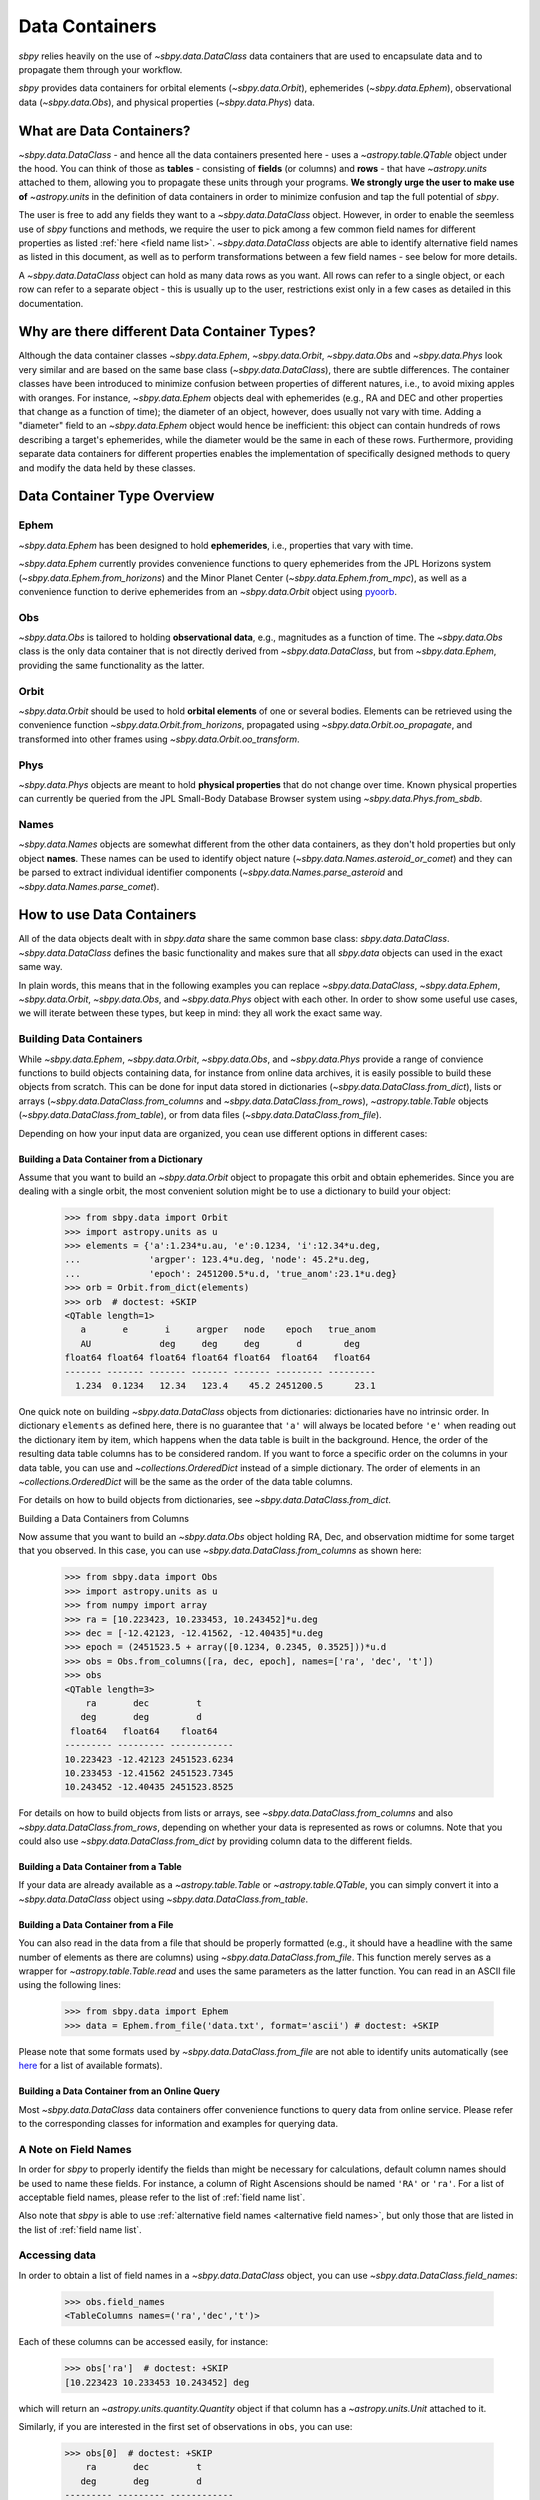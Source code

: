 .. _data containers:

===============
Data Containers
===============

`sbpy` relies heavily on the use of `~sbpy.data.DataClass` data
containers that are used to encapsulate data and to propagate them
through your workflow.

`sbpy` provides data containers for orbital elements
(`~sbpy.data.Orbit`), ephemerides (`~sbpy.data.Ephem`), observational
data (`~sbpy.data.Obs`), and physical properties
(`~sbpy.data.Phys`) data. 



What are Data Containers?
=========================

`~sbpy.data.DataClass` - and hence all the data containers presented
here - uses a `~astropy.table.QTable` object under the hood. You can
think of those as **tables** - consisting of **fields** (or columns)
and **rows** - that have `~astropy.units` attached to them, allowing
you to propagate these units through your programs. **We strongly urge
the user to make use of** `~astropy.units` in the definition of data
containers in order to minimize confusion and tap the full potential
of `sbpy`.

The user is free to add any fields they want to a
`~sbpy.data.DataClass` object. However, in order to enable the
seemless use of `sbpy` functions and methods, we require the user to
pick among a few common field names for different properties as listed
:ref:`here <field name list>`. `~sbpy.data.DataClass` objects
are able to identify alternative field names as listed in this
document, as well as to perform transformations between a few field
names - see below for more details.

A `~sbpy.data.DataClass` object can hold as many data rows as you
want. All rows can refer to a single object, or each row can refer to
a separate object - this is usually up to the user, restrictions exist
only in a few cases as detailed in this documentation.


Why are there different Data Container Types?
=============================================

Although the data container classes `~sbpy.data.Ephem`,
`~sbpy.data.Orbit`, `~sbpy.data.Obs` and `~sbpy.data.Phys` look very
similar and are based on the same base class (`~sbpy.data.DataClass`),
there are subtle differences. The container classes have been
introduced to minimize confusion between properties of different
natures, i.e., to avoid mixing apples with oranges. For instance,
`~sbpy.data.Ephem` objects deal with ephemerides (e.g., RA and DEC and
other properties that change as a function of time); the diameter of
an object, however, does usually not vary with time. Adding a
"diameter" field to an `~sbpy.data.Ephem` object would hence be
inefficient: this object can contain hundreds of rows describing a
target's ephemerides, while the diameter would be the same in each of
these rows. Furthermore, providing separate data containers for
different properties enables the implementation of specifically
designed methods to query and modify the data held by these classes.


Data Container Type Overview
============================

Ephem
-----

`~sbpy.data.Ephem` has been designed to hold
**ephemerides**, i.e., properties that vary with time. 

`~sbpy.data.Ephem` currently provides convenience functions to query
ephemerides from the JPL Horizons system
(`~sbpy.data.Ephem.from_horizons`) and the Minor Planet Center
(`~sbpy.data.Ephem.from_mpc`), as well as a convenience function to
derive ephemerides from an `~sbpy.data.Orbit` object using `pyoorb
<https://github.com/oorb/oorb/tree/master/python>`_.

Obs
---

`~sbpy.data.Obs` is tailored to holding **observational data**, e.g.,
magnitudes as a function of time. The `~sbpy.data.Obs` class is the
only data container that is not directly derived from
`~sbpy.data.DataClass`, but from `~sbpy.data.Ephem`, providing the
same functionality as the latter.


Orbit
-----

`~sbpy.data.Orbit` should be used to hold **orbital elements** of one
or several bodies. Elements can be retrieved using the convenience
function `~sbpy.data.Orbit.from_horizons`, propagated using
`~sbpy.data.Orbit.oo_propagate`, and transformed into other frames
using `~sbpy.data.Orbit.oo_transform`.

Phys
----

`~sbpy.data.Phys` objects are meant to hold **physical properties**
that do not change over time. Known physical properties can currently
be queried from the JPL Small-Body Database Browser system using
`~sbpy.data.Phys.from_sbdb`.


Names
-----

`~sbpy.data.Names` objects are somewhat different from the other data
containers, as they don't hold properties but only object
**names**. These names can be used to identify object nature
(`~sbpy.data.Names.asteroid_or_comet`) and they can be parsed to
extract individual identifier components
(`~sbpy.data.Names.parse_asteroid` and
`~sbpy.data.Names.parse_comet`).

.. _How to use Data Containers:

How to use Data Containers
==========================

All of the data objects dealt with in `sbpy.data` share the same
common base class: `sbpy.data.DataClass`. `~sbpy.data.DataClass`
defines the basic functionality and makes sure that all `sbpy.data`
objects can used in the exact same way.

In plain words, this means that in the following examples you can
replace `~sbpy.data.DataClass`, `~sbpy.data.Ephem`,
`~sbpy.data.Orbit`, `~sbpy.data.Obs`, and `~sbpy.data.Phys` object
with each other. In order to show some useful use cases, we will
iterate between these types, but keep in mind: they all work the exact
same way.


Building Data Containers
------------------------

While `~sbpy.data.Ephem`, `~sbpy.data.Orbit`, `~sbpy.data.Obs`, and
`~sbpy.data.Phys` provide a range of convience functions to build
objects containing data, for instance from online data archives, it is
easily possible to build these objects from scratch. This can be done
for input data stored in dictionaries
(`~sbpy.data.DataClass.from_dict`), lists or arrays
(`~sbpy.data.DataClass.from_columns` and
`~sbpy.data.DataClass.from_rows`), `~astropy.table.Table` objects
(`~sbpy.data.DataClass.from_table`), or from data files
(`~sbpy.data.DataClass.from_file`).

Depending on how your input data are organized, you cean use different
options in different cases:

Building a Data Container from a Dictionary
~~~~~~~~~~~~~~~~~~~~~~~~~~~~~~~~~~~~~~~~~~~

Assume that you want to build an `~sbpy.data.Orbit` object to
propagate this orbit and obtain ephemerides. Since you are dealing
with a single orbit, the most convenient solution might be to use a
dictionary to build your object:

    >>> from sbpy.data import Orbit
    >>> import astropy.units as u
    >>> elements = {'a':1.234*u.au, 'e':0.1234, 'i':12.34*u.deg,
    ...             'argper': 123.4*u.deg, 'node': 45.2*u.deg,
    ...             'epoch': 2451200.5*u.d, 'true_anom':23.1*u.deg}
    >>> orb = Orbit.from_dict(elements)
    >>> orb  # doctest: +SKIP
    <QTable length=1>
       a       e       i     argper   node    epoch   true_anom
       AU             deg     deg     deg       d        deg
    float64 float64 float64 float64 float64  float64   float64
    ------- ------- ------- ------- ------- --------- ---------
      1.234  0.1234   12.34   123.4    45.2 2451200.5      23.1

One quick note on building `~sbpy.data.DataClass` objects from
dictionaries: dictionaries have no intrinsic order. In dictionary
``elements`` as defined here, there is no guarantee that ``'a'`` will
always be located before ``'e'`` when reading out the dictionary item
by item, which happens when the data table is built in the
background. Hence, the order of the resulting data table columns has
to be considered random. If you want to force a specific order on the
columns in your data table, you can use and `~collections.OrderedDict`
instead of a simple dictionary. The order of elements in an
`~collections.OrderedDict` will be the same as the order of the data
table columns.

For details on how to build objects from dictionaries, see
`~sbpy.data.DataClass.from_dict`.

Building a Data Containers from Columns

Now assume that you want to build an `~sbpy.data.Obs` object holding
RA, Dec, and observation midtime for some target that you observed. In
this case, you can use `~sbpy.data.DataClass.from_columns` as shown
here:

    >>> from sbpy.data import Obs
    >>> import astropy.units as u
    >>> from numpy import array
    >>> ra = [10.223423, 10.233453, 10.243452]*u.deg
    >>> dec = [-12.42123, -12.41562, -12.40435]*u.deg
    >>> epoch = (2451523.5 + array([0.1234, 0.2345, 0.3525]))*u.d
    >>> obs = Obs.from_columns([ra, dec, epoch], names=['ra', 'dec', 't'])
    >>> obs
    <QTable length=3>
        ra       dec         t
       deg       deg         d
     float64   float64    float64
    --------- --------- ------------
    10.223423 -12.42123 2451523.6234
    10.233453 -12.41562 2451523.7345
    10.243452 -12.40435 2451523.8525

For details on how to build objects from lists or arrays, see
`~sbpy.data.DataClass.from_columns` and also
`~sbpy.data.DataClass.from_rows`, depending on whether your data is
represented as rows or columns. Note that you could also use
`~sbpy.data.DataClass.from_dict` by providing column data to the
different fields.

Building a Data Container from a Table
~~~~~~~~~~~~~~~~~~~~~~~~~~~~~~~~~~~~~~

If your data are already available as a `~astropy.table.Table` or
`~astropy.table.QTable`, you can simply convert it into a
`~sbpy.data.DataClass` object using `~sbpy.data.DataClass.from_table`.

Building a Data Container from a File
~~~~~~~~~~~~~~~~~~~~~~~~~~~~~~~~~~~~~

You can also read in the data from a file that should be properly
formatted (e.g., it should have a headline with the same number of
elements as there are columns) using
`~sbpy.data.DataClass.from_file`. This function merely serves as a
wrapper for `~astropy.table.Table.read` and uses the same parameters
as the latter function. You can read in an ASCII file using the
following lines:

   >>> from sbpy.data import Ephem
   >>> data = Ephem.from_file('data.txt', format='ascii') # doctest: +SKIP

Please note that some formats used by `~sbpy.data.DataClass.from_file`
are not able to identify units automatically (see `here
<https://docs.astropy.org/en/stable/io/unified.html#built-in-readers-writers>`_
for a list of available formats).


Building a Data Container from an Online Query
~~~~~~~~~~~~~~~~~~~~~~~~~~~~~~~~~~~~~~~~~~~~~~

Most `~sbpy.data.DataClass` data containers offer convenience
functions to query data from online service. Please refer to the
corresponding classes for information and examples for querying data.


A Note on Field Names
---------------------

In order for `sbpy` to properly identify the fields than might be
necessary for calculations, default column names should be used to
name these fields. For instance, a column of Right Ascensions should
be named ``'RA'`` or ``'ra'``. For a list of acceptable field names,
please refer to the list of :ref:`field name list`.

Also note that `sbpy` is able to use :ref:`alternative field names
<alternative field names>`, but only those that are listed in the
list of :ref:`field name list`.


Accessing data
--------------

In order to obtain a list of field names in a `~sbpy.data.DataClass`
object, you can use `~sbpy.data.DataClass.field_names`:

    >>> obs.field_names
    <TableColumns names=('ra','dec','t')>

Each of these columns can be accessed easily, for instance:

    >>> obs['ra']  # doctest: +SKIP
    [10.223423 10.233453 10.243452] deg

which will return an `~astropy.units.quantity.Quantity` object if that
column has a `~astropy.units.Unit` attached to it.

Similarly, if you are interested in the first set of observations in
``obs``, you can use:

    >>> obs[0]  # doctest: +SKIP
        ra       dec         t
       deg       deg         d
    --------- --------- ------------
    10.223423 -12.42123 2451523.6234

which returns you a table with only the requested subset of the
data. In order to retrieve RA from the second observation, you can
combine both examples and do:

    >>> obs[1]['ra'] # doctest: +SKIP
    10.233453 deg


Just like in any `~astropy.table.Table` or `~astropy.table.QTable`
object, you can use slicing to obtain subset tables from your data,
for instance:

    >>> obs['ra', 'dec']  # doctest: +SKIP
    <QTable length=3>
	ra       dec
       deg       deg
    --------- ---------
    10.223423 -12.42123
    10.233453 -12.41562
    10.243452 -12.40435

    >>> obs[obs['ra'] <= 10.233453*u.deg] # doctest: +SKIP
        ra       dec         t
       deg       deg         d
    --------- --------- ------------
    10.223423 -12.42123 2451523.6234
    10.233453 -12.41562 2451523.7345

The results of these examples will be of the same data type as ``obs``
(any type derived from `~sbpy.data.DataClass`, e.g.,
`~sbpy.data.Ephem`, `~sbpy.data.Orbit`, ...)  The latter example shown
here uses a condition to filter data (only those observations with RA
less than or equal to 10.233453 degrees; note that it is necessary
here to apply ``u.deg`` to the value that all the RAs are compared
against) but selects all the columns in the original table.

If you ever need to access the actual `~astropy.table.QTable` object
that is inside each `~sbpy.data.DataClass` object, you can access it
as ``obs.table``.

Modifying an object
-------------------

Individual elements, entire rows, and columns can be modified by
directly addressing them:

    >>> obs['ra'] # doctest: +SKIP
    [10.223423 10.233453 10.243452 10.25546  10.265425 10.25546  10.4545
     10.5656  ] deg
    >>> obs['ra'][:] = obs['ra'] + 0.1*u.deg
    >>> obs['ra'] # doctest: +SKIP
    [10.323423 10.333453 10.343452 10.35546  10.365425 10.35546  10.5545
     10.6656  ] deg

Note the specific syntax in this case (``obs['ra'][:] = ...``) that
is required by `~astropy.table.Table` if you want to replace
an entire column.

More complex data table modifications are possible by directly
accessing the underlying `~astropy.table.QTable` object as shown below.

`~sbpy.data.DataClass` provides a direct interface to the table
modification functions provided by `astropy.table.Table`:
`~astropy.table.Table.add_row`, `~astropy.table.Table.add_column`,
`~astropy.table.Table.add_columns`, etc. For instance, it is trivial to add
additional rows and columns to these objects.

Let's assume you want to add some more observations to your ``obs``
object:

    >>> obs.table.add_row([10.255460*u.deg, -12.39460*u.deg, 2451523.94653*u.d])
    >>> obs
    <QTable length=4>
	ra       dec          t      
       deg       deg          d      
     float64   float64     float64
    --------- --------- -------------
    10.323423 -12.42123  2451523.6234
    10.333453 -12.41562  2451523.7345
    10.343452 -12.40435  2451523.8525
     10.25546  -12.3946 2451523.94653
  

or if you want to add a column to your object:

    >>> from astropy.table import Column
    >>> obs.table.add_column(Column(['V', 'V', 'R', 'i'], name='filter'))
    >>> obs  # doctest: +SKIP
    <QTable length=4>
	ra       dec          t       filter
       deg       deg          d             
     float64   float64     float64     str1 
    --------- --------- ------------- ------
    10.223423 -12.42123  2451523.6234      V
    10.233453 -12.41562  2451523.7345      V
    10.243452 -12.40435  2451523.8525      R
     10.25546  -12.3946 2451523.94653      i

The same result can be achieved using the following syntax:

    >>> obs['filter2'] = ['V', 'V', 'R', 'i']  # doctest: +SKIP
    >>> obs  # doctest: +SKIP
    <QTable length=4>
	ra       dec          t       filter filter2
       deg       deg          d                     
     float64   float64     float64     str1    str1 
    --------- --------- ------------- ------ -------
    10.223423 -12.42123  2451523.6234      V       V
    10.233453 -12.41562  2451523.7345      V       V
    10.243452 -12.40435  2451523.8525      R       R
     10.25546  -12.3946 2451523.94653      i       i

Similarly, exisiting columns can be modified using:

    >>> obs['filter'] = ['g', 'i', 'R', 'V']  # doctest: +SKIP
    
Note how the `~astropy.table.Table.add_column` and
`~astropy.table.Table.add_row` functions are called from
``obs.table``. `~sbpy.data.DataClass.table` is a property that exposes
the underlying `~astropy.table.QTable` object so that the user can
directly interact with it. Please refer to the `~astropy.table.Table`
reference and
[documentation](https://docs.astropy.org/en/stable/table/index.html)
for more information on how to modify `~astropy.table.QTable` objects.



Additional Data Container Concepts
==================================

.. _alternative field names:

Alternative field names
-----------------------

If you ask 3 different planetary astronomers which field name or
variable name they use for the orbital inclination, you will receive 3
different answers. Good candidates might be ``'i'``, ``'inc'``, or
``'incl'`` - it's a matter of personal taste. The `sbpy` developers
are aware of this ambiguity and hence `~sbpy.data.DataClass` provides
some flexibility in the use of field name. This functionality is
established through a list of acceptable field names that are
recognized by `sbpy`, which is provided in the
:ref:`field name list`.

As an example, if your `~sbpy.data.Orbit` object has a column named
``'incl'`` but you try to get column ``'i'``, the object will
internally check if ``'i'`` is a legitimate field name and what its
alternatives are, and it will find that a field name ``'incl'`` exists
in the object. The corresponding ``'incl'`` column is then
returned. If you try to get a field name that is not connected to any
existing field name, a ``KeyError`` will be raised.

The definition of alternative field names is done in the file
``sbpy/data/__init__.py``, using the list ``fieldnames``. This list is
automatically tested for potential naming conflicts, i.e., different
properties that share the same alternative field names, and a
human-readable list is compiled upon building `sbpy`.

The full list of field names is available here:
:ref:`field name list`.

Field conversions
-----------------

There are parameters and properties that can be used synonymously, a
good example for which are an object's radius and diameter. `sbpy`
acknowledges identities like this by providing internal conversions
for such properties. Consider the following example:

    >>> from sbpy.data import Phys
    >>> import astropy.units as u
    >>> data = Phys.from_dict({'d': 10*u.km})
    >>> print('{:.1f}'.format(data['d'][0]))
    10.0 km
    >>> print('{:.1f}'.format(data['radius'][0]))
    5.0 km

Note that the radius is not explicitly defined in ``data``, but
derived internally upon querying it and added to the internal data table:

    >>> print(data.field_names)
    <TableColumns names=('d','radius')>
    

.. _epochs:
    
Epochs and the use of astropy.time
----------------------------------

Epochs and data referring to specific points in time have to be
provided as `~astropy.time.Time` objects. The advantage of these
objects is their flexibility in terms of format and time
scale. `~astropy.time.Time` objects can be readily transformed into a
wide range of formats; for instance, ``Time('2019-07-23 10:49').jd``
can be used to convert an ISO epoch to a Julian Date.

More importantly, `~astropy.time.Time` provides functionality to
transform epochs between different time scales. Hence, every
`~astropy.time.Time` object comes with a time scale (UTC is used
by default) and can be easily transformed into a different time
scale. The following example defines an epoch in UTC and as a Julian
Date and transforms it to TDB:

    >>> from astropy.time import Time
    >>> epoch = Time(2451200, format='jd')
    >>> epoch
    <Time object: scale='utc' format='jd' value=2451200.0>
    >>> epoch.tdb
    <Time object: scale='tdb' format='jd' value=2451200.000742876>
    >>> epoch.tdb.iso
    '1999-01-21 12:01:04.184'

Using `~astropy.time.Time` in `~sbpy.data.DataClass` objects is
straightforward. The following example builds a simple
`~sbpy.data.obs` object from a dictionary:

    >>> from sbpy.data import Obs
    >>> times = ['2018-10-01', '2018-11-01', '2018-12-01']
    >>> obs = Obs.from_dict({'epoch': Time(times), 'mag': [10, 12, 14]*u.mag})
    >>> obs # doctest: +SKIP
    <QTable length=3>
	     epoch            mag  
			      mag  
	     object         float64
    ----------------------- -------
    2018-10-01 00:00:00.000    10.0
    2018-11-01 00:00:00.000    12.0
    2018-12-01 00:00:00.000    14.0

The ``'epoch'`` column in ``obs`` can be used like any other field or
`~astropy.time.Time` object. The following example converts the epoch
to TAI and Julian Date:

    >>> obs['epoch'].tai.jd  # doctest: +SKIP
    array([2458392.50042824, 2458423.50042824, 2458453.50042824])



Writing object data to a file
-----------------------------

`~sbpy.data.DataClass` objects can be written to files using
`~sbpy.data.DataClass.to_file`:

    >>> obs.to_file('observations.dat')

By default, the data are written in ASCII format, but other formats
are available, too (cf. `~astropy.table.Table.write`). In order to
preserve units and meta data, we suggest to use the ``'FITS'`` format.


